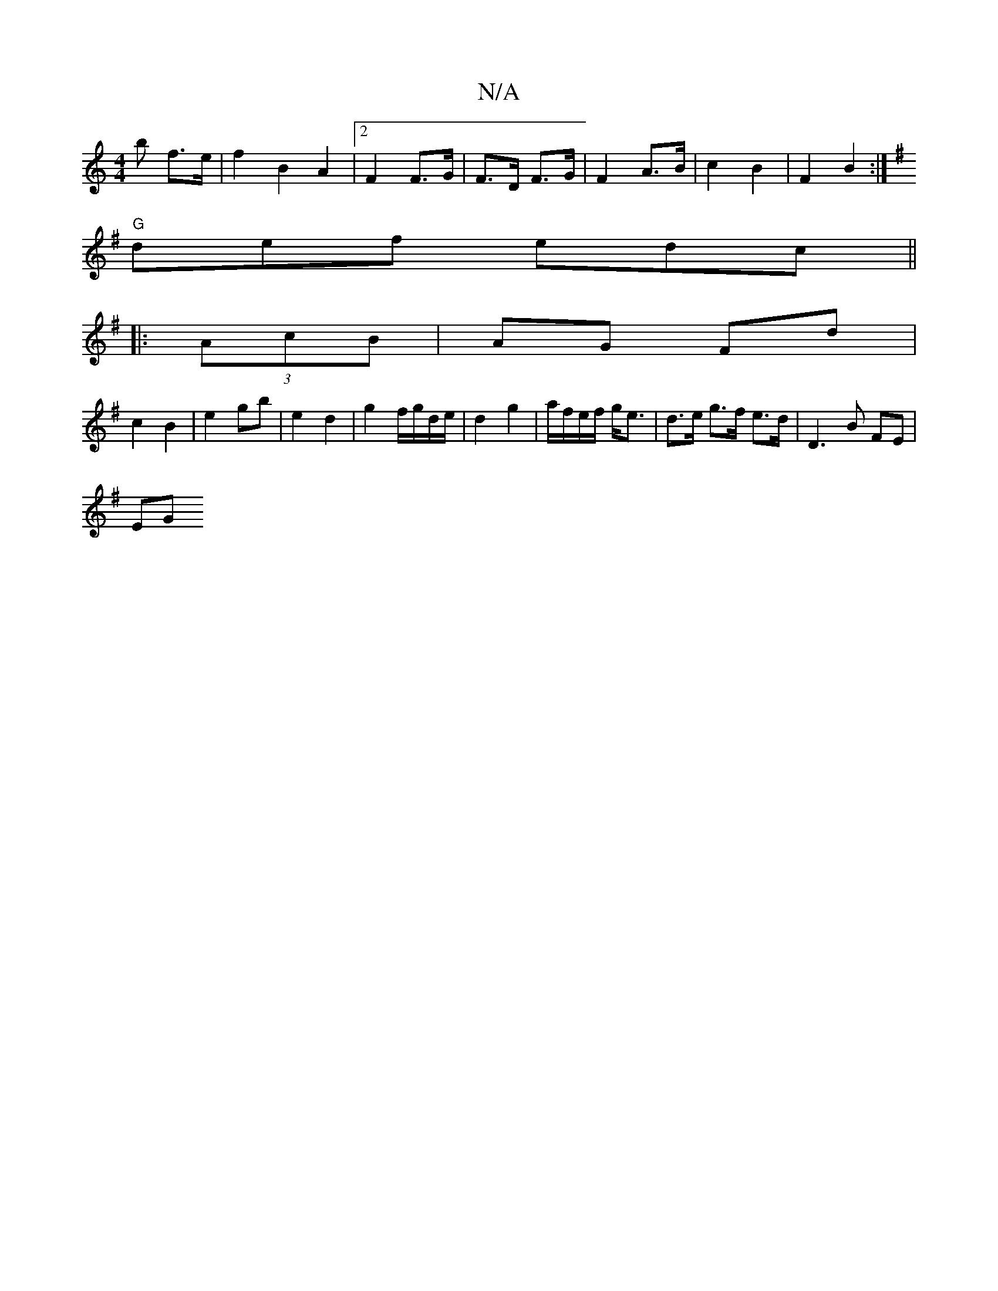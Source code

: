 X:1
T:N/A
M:4/4
R:N/A
K:Cmajor
>b f>e| f2 B2 A2 | [2 F2 F>G | F>D F>G | F2- A>B | c2 B2 | F2 B2 :|
K:GE) B2 G2 |
"G"def edc||
|:(3AcB|AG Fd |
c2 B2 | e2 gb | e2 d2 | g2 f/g/d/e/ | d2 g2 | a/f/e/f/ g<e | d>e g>f e>d | D3 B FE |
(3EG